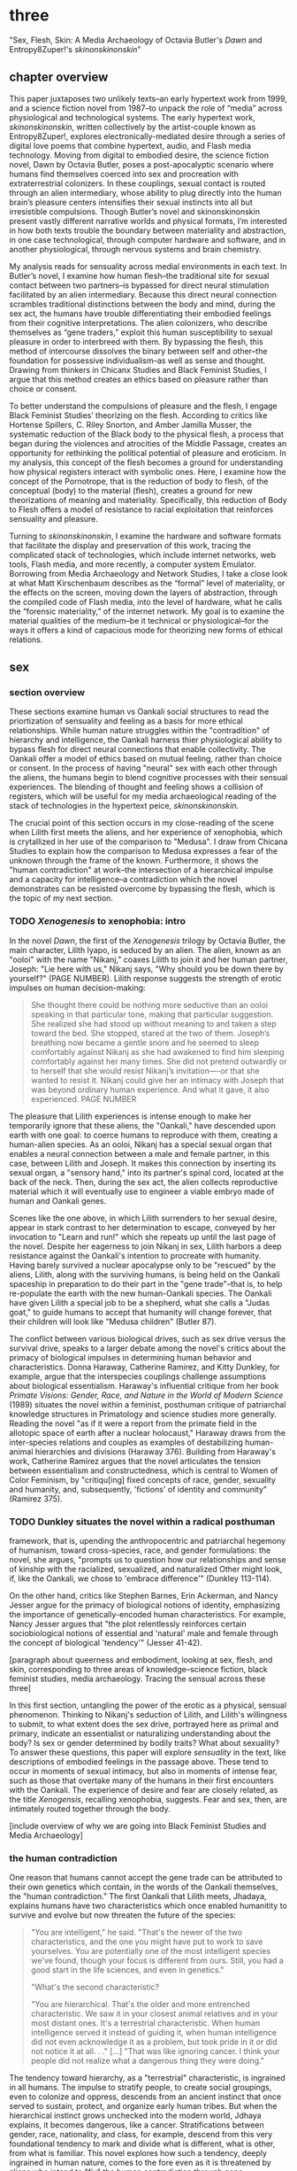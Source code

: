 * three

"Sex, Flesh, Skin: A Media Archaeology of Octavia Butler's /Dawn/ and
Entropy8Zuper!'s /skinonskinonskin/"

** chapter overview
This paper juxtaposes two unlikely texts--an early hypertext work from
1999, and a science fiction novel from 1987--to unpack the role of
“media” across physiological and technological systems. The early
hypertext work, /skinonskinonskin/, written collectively by the
artist-couple known as Entropy8Zuper!, explores
electronically-mediated desire through a series of digital love poems
that combine hypertext, audio, and Flash media technology. Moving from
digital to embodied desire, the science fiction novel, Dawn by Octavia
Butler, poses a post-apocalyptic scenario where humans find themselves
coerced into sex and procreation with extraterrestrial colonizers. In
these couplings, sexual contact is routed through an alien
intermediary, whose ability to plug directly into the human brain’s
pleasure centers intensifies their sexual instincts into all but
irresistible compulsions. Though Butler’s novel and skinonskinonskin
present vastly different narrative worlds and physical formats, I’m
interested in how both texts trouble the boundary between materiality
and abstraction, in one case technological, through computer hardware
and software, and in another physiological, through nervous systems
and brain chemistry.

My analysis reads for sensuality across medial environments in each
text. In Butler’s novel, I examine how human flesh--the traditional
site for sexual contact between two partners--is bypassed for direct
neural stimulation facilitated by an alien intermediary. Because this
direct neural connection scrambles traditional distinctions between
the body and mind, during the sex act, the humans have trouble
differentiating their embodied feelings from their cognitive
interpretations. The alien colonizers, who describe themselves as
“gene traders,” exploit this human susceptibility to sexual pleasure
in order to interbreed with them. By bypassing the flesh, this method
of intercourse dissolves the binary between self and other--the
foundation for possessive individualism--as well as sense and
thought. Drawing from thinkers in Chicanx Studies and Black Feminist
Studies, I argue that this method creates an ethics based on pleasure
rather than choice or consent.

To better understand the compulsions of pleasure and the flesh, I
engage Black Feminist Studies’ theorizing on the flesh. According to
critics like Hortense Spillers, C. Riley Snorton, and Amber Jamilla
Musser, the systematic reduction of the Black body to the physical
flesh, a process that began during the violences and atrocities of the
Middle Passage, creates an opportunity for rethinking the political
potential of pleasure and eroticism. In my analysis, this concept of
the flesh becomes a ground for understanding how physical registers
interact with symbolic ones. Here, I examine how the concept of the
Pornotrope, that is the reduction of body to flesh, of the conceptual
(body) to the material (flesh), creates a ground for new theorizations
of meaning and materiality. Specifically, this reduction of Body to
Flesh offers a model of resistance to racial exploitation that
reinforces sensuality and pleasure.

Turning to /skinonskinonskin/, I examine the hardware and software
formats that facilitate the display and preservation of this work,
tracing the complicated stack of technologies, which include internet
networks, web tools, Flash media, and more recently, a computer system
Emulator. Borrowing from Media Archaeology and Network Studies, I take
a close look at what Matt Kirschenbaum describes as the “formal” level
of materiality, or the effects on the screen, moving down the layers
of abstraction, through the compiled code of Flash media, into the
level of hardware, what he calls the “forensic materiality,” of the
internet network. My goal is to examine the material qualities of the
medium--be it technical or physiological--for the ways it offers a
kind of capacious mode for theorizing new forms of ethical relations.


** sex
*** section overview
These sections examine human vs Oankali social structures to read the
priortization of sensuality and feeling as a basis for more ethical
relationships. While human nature struggles within the "contradition"
of hierarchy and intelligence, the Oankali harness thier physiological
ability to bypass flesh for direct neural connections that enable
collectivity. The Oankali offer a model of ethics based on mutual
feeling, rather than choice or consent. In the process of having
"neural" sex with each other through the aliens, the humans begin to
blend cognitive processes with their sensual experiences. The blending
of thought and feeling shows a collision of registers, which will be
useful for my media archaeological reading of the stack of
technologies in the hypertext peice, /skinonskinonskin/.

The crucial point of this section occurs in my close-reading of the
scene when Lilith first meets the aliens, and her experience of
xenophobia, which is crytallized in her use of the comparison to
"Medusa". I draw from Chicana Studies to explain how the comparison to
Medusa expresses a fear of the unknown through the frame of the
known. Furthermore, it shows the "human contradiction" at work--the
intersection of a hierarchical impulse and a capacity for
intelligence--a contradiction which the novel demonstrates can be
resisted overcome by bypassing the flesh, which is the topic of my
next section.

*** TODO /Xenogenesis/ to xenophobia: intro
In the novel /Dawn/, the first of the /Xenogenesis/ trilogy by Octavia
Butler, the main character, Lilith Iyapo, is seduced by an alien. The
alien, known as an "ooloi" with the name "Nikanj," coaxes Lilith to
join it and her human partner, Joseph: "Lie here with us," Nikanj
says, "Why should you be down there by yourself?" (PAGE
NUMBER). Lilith response suggests the strength of erotic impulses on
human decision-making:
#+BEGIN_QUOTE
She thought there could be nothing more seductive than an ooloi
speaking in that particular tone, making that particular
suggestion. She realized she had stood up without meaning to and taken
a step toward the bed. She stopped, stared at the two of
them. Joseph’s breathing now became a gentle snore and he seemed to
sleep comfortably against Nikanj as she had awakened to find him
sleeping comfortably against her many times. She did not pretend
outwardly or to herself that she would resist Nikanj’s invitation—-or
that she wanted to resist it. Nikanj could give her an intimacy with
Joseph that was beyond ordinary human experience. And what it gave, it
also experienced. PAGE NUMBER
#+END_QUOTE
The pleasure that Lilith experiences is intense enough to make her
temporarily ignore that these aliens, the "Oankali," have descended
upon earth with one goal: to coerce humans to reproduce with them,
creating a human-alien species. As an ooloi, Nikanj has a special
sexual organ that enables a neural connection between a male and
female partner, in this case, between Lilith and Joseph. It makes this
connection by inserting its sexual organ, a "sensory hand," into its
partner's spinal cord, located at the back of the neck. Then, during
the sex act, the alien collects reproductive material which it will
eventually use to engineer a viable embryo made of human and Oankali
genes.

Scenes like the one above, in which Lilith surrenders to her sexual
desire, appear in stark contrast to her determination to escape,
conveyed by her invocation to "Learn and run!" which she repeats up
until the last page of the novel. Despite her eagerness to join Nikanj
in sex, Lilith harbors a deep resistance against the Oankali's
intention to procreate with humanity. Having barely survived a nuclear
apocalypse only to be "rescued" by the aliens, Lilith, along with the
surviving humans, is being held on the Oankali spaceship in
preparation to do their part in the "gene trade"--that is, to help
re-populate the earth with the new human-Oankali species. The Oankali
have given Lilith a special job to be a shepherd, what she calls a
"Judas goat," to guide humans to accept that humanity will change
forever, that their children will look like "Medusa children" (Butler
87).

The conflict between various biological drives, such as sex drive
versus the survival drive, speaks to a larger debate among the novel's
critics about the primacy of biological impulses in determining human
behavior and characteristics. Donna Haraway, Catherine Ramirez, and
Kitty Dunkley, for example, argue that the interspecies couplings
challenge assumptions about biological essentialism. Haraway's
influential critique from her book /Primate Visions: Gender, Race, and
Nature in the World of Modern Science/ (1989) situates the novel
within a feminist, posthuman critique of patriarchal knowledge
structures in Primatology and science studies more generally. Reading
the novel "as if it were a report from the primate field in the
allotopic space of earth after a nuclear holocaust," Haraway draws
from the inter-species relations and couples as examples of
destabilizing human-animal hierarchies and divisions (Haraway
376). Building from Haraway's work, Catherine Ramirez argues that the
novel articulates the tension between essentialism and
constructedness, which is central to Women of Color Feminism, by
"critiqu[ing] fixed concepts of race, gender, sexuality and humanity,
and, subsequently, 'fictions' of identity and community" (Ramirez
375).

*** TODO Dunkley situates the novel within a radical posthuman
framework, that is, upending the anthropocentric and patriarchal
hegemony of humanism, toward cross-species, race, and gender
formulations: the novel, she argues, "prompts us to question how our
relationships and sense of kinship with the racialized, sexualized,
and naturalized Other might look, if, like the Oankali, we chose to
'embrace difference'" (Dunkley 113-114). 

On the other hand, critics like Stephen Barnes, Erin Ackerman, and
Nancy Jesser argue for the primacy of biological notions of identity,
emphasizing the importance of genetically-encoded human
characteristics. For example, Nancy Jesser argues that "the plot
relentlessly reinforces certain sociobiological notions of essential
and 'natural' male and female through the concept of biological
'tendency'" (Jesser 41-42).

[paragraph about queerness and embodiment, looking at sex, flesh, and
skin, corresponding to three areas of knowledge--science fiction,
black feminist studies, media archaeology. Tracing the sensual across
these three]

In this first section, untangling the power of the erotic as a
physical, sensual phenomenon. Thinking to Nikanj's seduction of
Lilith, and Lilith's willingness to submit, to what extent does the
sex drive, portrayed here as primal and primary, indicate an
essentialist or naturalizing understanding about the body? Is sex or
gender determined by bodily traits? What about sexuality? To answer
these questions, this paper will explore /sensuality/ in the text,
like descriptions of embodied feelings in the passage above. These
tend to occur in moments of sexual intimacy, but also in moments of
intense fear, such as those that overtake many of the humans in their
first encounters with the Oankali. The experience of desire and fear
are closely related, as the title /Xenogensis/, recalling xenophobia,
suggests. Fear and sex, then, are intimately routed together through
the body.

[include overview of why we are going into Black Feminist Studies and
Media Archaeology]

*** the human contradiction
One reason that humans cannot accept the gene trade can be attributed
to their own genetics which contain, in the words of the Oankali
themselves, the "human contradiction." The first Oankali that Lilith
meets, Jhadaya, explains humans have two characteristics which once
enabled humanitity to survive and evolve but now threaten the future
of the species:
#+BEGIN_QUOTE
"You are intelligent," he said. "That's the newer of the two
characteristics, and the one you might have put to work to save
yourselves. You are potentially one of the most intelligent species
we've found, though your focus is different from ours. Still, you had
a good start in the life sciences, and even in genetics."

"What's the second characteristic?  

"You are hierarchical. That's the older and more entrenched
characteristic. We saw it in your closest animal relatives and in your
most distant ones. It's a terrestrial characteristic. When human
intelligence served it instead of guiding it, when human intelligence
did not even acknowledge it as a problem, but took pride in it or did
not notice it at all. . ." [...] "That was like ignoring cancer. I
think your people did not realize what a dangerous thing they were
doing."
#+END_QUOTE
The tendency toward hierarchy, as a "terrestrial" characteristic, is
ingrained in all humans. The impulse to stratify people, to create
social groupings, even to colonize and oppress, descends from an
ancient instinct that once served to sustain, protect, and organize
early human tribes. But when the hierarchical instinct grows unchecked
into the modern world, Jdhaya explains, it becomes dangerous, like a
cancer. Stratifications between gender, race, nationality, and class,
for example, descend from this very foundational tendency to mark and
divide what is different, what is other, from what is familiar. This
novel explores how such a tendency, deeply ingrained in human nature,
comes to the fore even as it is threatened by aliens who intend to
"fix" the human contradiction through gene manipulation in
interbreeding. The tendency to self-organize appears early on, when
the humans are being woken up from suspended animation in order to
prepare and train for survival. For example, the pressure to couple
brings a remnant of human society into the strange, alien spaceship
which offers some form of social stability for the survivors. When one
woman hesitates to choose a mate, another woman remonstrates: "What
the hell is she saving herself for?... It's her duty to get together
with someone. There aren't that many of us left" (335). Throughout the
novel, the social stratifications intensify as the humans become more
desperate in their resistance against the Oankali
colonization. Growing more and more agitated in their captivity,
certain men like Peter and Curt eventually attack Lilith and her
followers, who they regard as responsible, with deadly force.

*** fear of the unknown
One of the implications of the human contradiction is how the
hierarchical tendency works in tandem with the propensity for
intelligence to create a fear of the other. Early in the story, this
fear is established as a stubborn and innate human trait. When this
fear emergies in an acute form, for example in reaction to
encountering extraterrestrials, familiar categories and concepts will
be imposed onto the object of fear. This is why, when Lilith first
sees her captors, shes processes the alien body in human terms:
#+BEGIN_QUOTE
The lights brightened as she had supposed they would, and what had
seemed to be a tall, slender man was still humanoid, but it had no
nose--no bulge, no nostrils--just flat, gray skin. It was gray all
over--pale gray skin, darker gray hair on its head that grew down
around its eyes and ears and at its throat. There was so much hair
across the eyes that she wondered how the creature could see. The
long, profuse ear hair seemed to grow out of the ears as well as
around them. Above, it joined the eye hair, and below and behind, it
joined the head hair. The island of throat hair seemed to move
slightly, and it occurred to her that that might be where the creature
breathed--a kind of natural tracheostomy.

Lilith glanced at the humanoid body, wondering how humanlike it really
was. "I don't mean any offense," she said, "but are you male or
female?"

"It's wrong to assume that I must be a sex you're familiar with," it
said, "but as it happens, I'm male."

Good. It could become 'he' again. Less awkward. 29
#+END_QUOTE
Lilith initially describes the alien's features by cataloging a
"nose," "hair," "eyes," "ears," and "throat," though this being has no
such organs, and the first question she asks is to inquire its
sex. The narrative here demonstrates the strength of the instict to
interpret bodily appearances according to known anatomical
categories. Although Jdhaya points out Lilith's mistake about assuming
gender, she nonetheless takes some comfort from being able to call
Jdhaya a "he."

When, however, the strangeness of the alien's appearance exceeds the
terms available to her, Lilith's fear takes control:
#+BEGIN_QUOTE 
She did not want to be any closer to him. She had not known what held
her back before. Now she was certain it was his alienness, his
difference, his literal unearthliness. She found herself still unable
to take even one more step toward him.

"Oh god," she whispered. And the hair--the
whatever--it-was--moved. Some of it seemed to blow toward her as
though in a wind, though there was no stirring of air in the room.

She frowned, strained to see, to understand. Then, abruptly, she did
understand. She backed away, scrambled around the bed and to the far
wall. When she could go no farther, she stood against the wall,
staring at him.

Medusa. 30
#+END_QUOTE 
The narration lays out a complex physiological and cognitive process
as Lilith attempts to place the alien into familiar categories. First,
when the being's total alienness begins to register, Lilith
experiences it as a pre-linguistic, embodied phenomenon. This begins
with an intense aversion toward physical proximity--"She found herself
unable to take even one more step toward him" (29-30). Then, when
Lilith examines his face more closely, the interval in which she
struggles to visually comprehend his physical features ends abruptly
when she "understands," and her impulse is to move away. The narration
moves from depicting her aversion in terms of body language to
descriptive figuration, an evocation of the mythical figure "Medusa."
Here, Lilith's subscribes the unknown in terms of something that is
familiar to the human imaginary, ableit in the context of myth and
fantasy. The physio-cognitive progression from instinctual body
movement to imagination reinforces the processes that humans undergo
when encountering the unknown. The tendency toward hierarchy first
demands that she place this being on a scale of familiarity, comparing
him to what she already knows about other living beings, for example,
that Jhadaya is male. However, when the hierarchy fails to subsume his
other qualities, the sensory organs, intelligence steps in to create
an analogy. Here, her mind makes the leap between what she sees and
what she can imagine.

*** Oankali social collectivism
Like the humans, the Oankali also have their own biological
imperatives. They are obsessed with seeking out incorporating new
species for their "gene trade," as Jhadaya explains to Lilith: "We
acquire new life, seek it, investigate it, manipulate it, sort it, use
it. We carry the drive to do this in a minuscule cell within a cell, a
tiny organelle within every cell of our bodies" (84). The Oankali
compulsion to acquire may seem to have some similarities with the
human drive for hierarchy, in particular, that it requires taking in
and incorporating new beings into an existing structure. But it
crucially differs within the context of an alternative, even
antithetical social collectivism. As one of the Oankali children,
Nikanj, explains to Lilith, they evolved from a collective life form:
"'Six divisions ago, on a white-sun water world, we lived in great
shallow oceans,' it said. 'We were many-bodied and spoke with body
lights and color patterns among ourself and among ourselves'"
(123). From these numerous interconnected beings, the current Oankali
inheirited a constitution of collective, rather than individual,
consciousness, which affects the way they communicate and the way they
make decisions. Agency is distributed among the beings, who are
singular and plural at once, "ourself and ourselves," and everything
is decided by unanimous agreement.

This social paradigm is made possible by what which the humans find
most disturbing about their captors--the Oankali sense organs that
grow like tentacles from their skin. These sense organs transmit all
external sensory information such as sight, hearing, touch, smell, and
taste, as well as provide new sensory capacities in intra-Oankali
communication: they enable direct neural connections based the
immediate sharing of thoughts and feelings. Moreover, the neural
linkages enabled by their prime sensory organ, their "sensory hand,"
facilitates gene manipulation and sexual experiences. This sensory
hand, which connects to the spinal nerve at the base of the brain,
creates a direct connection between bodies and minds, a sharing of
experiences that is so total and unreserved that it does away with
concepts like deception and lies. This form of connection enables the
novel to explore new alternatives for collectivism based on mutual
sensation, and specifically, through life/pleasure.

*** life overrides choice - pregnancy
Their method of acquisition, though arguably similar to human acts of
colonization in the way they expand through incorporation, presents
different priorities when it comes to ethical relations. Because
health and vitality are necessary in order to trade genes, the Oankali
do not admit any form of harm or destruction to life. At several
points in the book, this attachment to life comes into tension with
human tendencies for violence. Because of their regard for life, the
Oankali struggle to anticipate acts of violence when they do occur,
even those that lead to death. One episode toward the end of the novel
demonstrates the significance of this point. Here, Lilith's partner,
Joseph, is killed by a group of humans who the Oankali have let
escape. The Oankali did not attempt to interfere in the humans'
rebellion and the resulting in-fighting among the humans. As a result,
Joseph is murdered before they act. Soon after his murder, Nikanj then
uses Joseph's genetic material to impregnate Lilith without her
knowledge. It explains to Lilith that it only gives her what she truly
wants, which is a child:
#+BEGIN_QUOTE
"You'll have a daughter," it said. "And you are ready to be her
mother. You could never have said so. Just as Joseph could never have
invited me into his bed--no matter how much he wanted me
there. Nothing about you but your words reject this child." 468-9.
#+END_QUOTE
Nikanj's reasoning is simple: it knows Lilith will love and accept the
child. For the Oankali, sustaining and cultivating life is the
principal factor for decision-making. When Lilith protests that "It
won't be human," Nikanj warns that "You shouldn't begin to lie to
yourself. It's a deadly habit. The child will be yours and Joseph's"
(469). Unlike humans, Oankali lack the capacity to delude
themselves. That life is prioritized over individual choice has
significant implications for their ethics, particularly for what
counts as coercion and manipulation.

*** scrambling sense and thought
One of the consequnces of the Oankali focus on pleasure as a
foundation for ethics may seem perhaps paradoxical from a human
perspective. The method that Oankali have sex dispenses with what is
for humans a main source of sexual pleasure--the flesh. Flesh, which
is essential for human sexual contact, is an obstacle for Oankali. In
the Oankali sexual union, the male and female do not touch, but are
rather routed through the ooloi, an intermediary, nonbinary being
whose "sensory arms" plug directly into into the brain. This
intermediary dispenses not only with the flesh, but also with human
modes of communication and intimacy, to achieve direct stimulation of
the brain's pleasure centers. Once Lilith has "plugged in," she
#+BEGIN_QUOTE 
immediately recieved Joseph as a blanket of warmth and security, a
compelling, steadying presence. 

She never knew whether she was receiving Nikanj's approximation of
Joseph, a true transmission of what Joseph was feeling, some
combination of truth and approximation, or just a pleasant fiction. 

What was Joseph feeling from her?

It seemed to her that she had always been with him. She had no
sensation of shifting gears, no "time alone" to contrast with the
present "time together." He had always been there, part of her,
essential. 

Nikanj focused on the intensity of their attraction, their union. It
left Lilith no other sensation. It seemed, itself, to vanish. She
sensed only Joseph, felt that he was aware only of her. 

Now their delight in one another ignited and burned. They moved
together, sustaining an impossible intensity, both of them tireless,
perfectly matched, ablaze in sensation, lost in one another. 308-309
#+END_QUOTE
The terms that Lilith uses to describe their sexual union appear to
blend sensation and thought. She receives Joseph as a "blanket of
warmth" and a "steadying presence," physical sensations that she
augments with mental interpretations of "security" and "compelling."
Then, she begins to question the objective reality of her experience,
wondering whether Joseph also shares in the same sensations. However,
this doubt soon fades to certainty and reassurance, as she senses "He
had always been there, part of her, essential." From physical
pleasure, the mind builds mental interpretations that seem to be
inextricable from physical sensation with Nikanj, who is mediating the
experience, imperceptible to the two of them. The intensity of their
connection dissolves not only Lilith's doubt, but also her sense of
time and the space between her and Joseph, who she felt "was aware
only of her" (308). The lovemaking between the two of them appears to
fuse physical and mental experience, with them "sustaining an
impossible intensity... ablaze in sensation, lost in one other."
Afterward, when Lilith asks if the sex is simulated, Nikanj explains
that although sensory experience is shared between partners,
"Intellectually, [Joseph] made his interpretations and you made
yours." To this, Lilith remarks that she "wouldn't call them
intellectual" (310-311). 

That Lilith questions whether her mental experiences are true or not,
that she doubts her experience on the level of objective reality,
points to a serious problem for humans. This problem, evidenced by the
clumsiness and frustration that plagues sexual intimacy, is a gap that
exists between human bodies which creates the potential for
miscommunication and misunderstanding. While humans must navigate this
gap to attain unity, the Oankali, by contrast, bypass it entirely,
plugging directly into the brain's pleasure centers. This immediate
connection facilitated by the ooloi offers a sensual and cognitive
experience which cannot be paralleled by traditional intercourse. As
Nikanj explains, it "offer[s] a oneness that your people strive for,
dream of, but can't truly attain alone" (359). By routing sensual
connection to the brain, they eliminate the space for discomfort and
even repulsion which can occur when in flesh-to-flesh contact.
 TODO 
Bypassing the flesh creates a direct neural connection where the
distinction between mind and body, self and other, become
blurred. This connection is what enables the Oankali to crave instead
of fear difference, as they can attain immediate fusion with toh
*** TODO fear of the known
Bypassing the flesh creates a direct neural connection where the
distinction between mind and body, self and other become blurred.  In
the moment of immediate fusion, there is no separation between us and
them. This is what enables the Oankali to crave rather than fear
difference. Humans, by contrast, are bound by different biological
imperatives. As evidenced by the example of "Medusa," the two sides of
the human contradiction, hierarchy and intelligence, work together to
engender a sense of all-consuming fear of the other.

Interestingly, however, the fear of the other is rooted in fear of not
difference, but similarity. Chicana feminist and writer Cherrie Moraga
explains that similarity is more threatening when it emerges across
difference. Those in dominant social positions, she explains, tend to
fear those in inferior ones, not because they are lesser in status or
privileges, but because they perceive similarity across the
differences between them:
#+BEGIN_QUOTE
it is not really difference the oppressor fears so much as
similarity. He fears he will discover in himself the same aches, the
same longings as those of the people he has shitted on. He fears the
immobilization threatened by his own incipient guilt. He fears he will
have to change his life once he has seen himself in the bodies of the
people he has called different. 32
#+END_QUOTE
The fear of similarity across difference explains Lilith's use of the
"Medusa" comparison as marking the moment when the subject, who until
then has been struggling to place a strange being within known
phenomena, finally settles onto a familiar designation. Despite his
alienness, at that point, Jhadaya becomes incorporated into an
anthropocentric worldview--specifically, into a fearsome figure that
represents monstrous and deadly femininity.

As a mode of relation, similarity across difference as been well
theorized by "Women of Color Feminism," which was a spread across
diverse social movements contemporary to the composition of Butler's
novel. Black and Latinx writers in this movement like bell hooks,
Norma Alarcon, Chela Sandoval, and Gloria Anzaldua, have each
theorized versions of what is perhaps most famously described by
Sandoval as "differential consciousness." This consciousness consists
of a new kind of subjectivity, a "tacitcal subjectity," that directly
opposes second-wave feminism's emphasis on identity politics (Sandoval
1991, 14). In their critique, Women of Color Feminists emphasized that
universalizing identities, such as "woman," have the effect of
ignoring differences contained within groups, and significantly, in
the ways that group identites intersect across race, gender, class,
ability, and so on. These writers argue that social change requires
more than representation, it requires a new mode of relation. bell
hooks explains in her book, /Feminist Theory: From Margin to Center/,
the task is to define terms with specificity so that differing lived
experiences can be legible across social groups. She begins with the
word "oppression":
#+BEGIN_QUOTE
Being oppressed means the absence if choices. It is the primary point
of contact between the oppressed and the oppressor. Many women in this
society do have choices (as inadequate as they are); therefore
exploitation arid discrimination are words that more accurately
describe the lot of women collectively in the United States....The
absence of extreme restrictions leads many women to ignore the areas
in which they are exploited or discriminated against; it may even lead
them to imagine that no women are oppressed.
#+END_QUOTE
A differential consciousness locates similarity across difference
without negating the ways that difference inflects lived
experience. It is a strategic mode of relation, a way of opening up
the possibility of relation to those who seem perhaps unrelatable. For
some, the process is a difficult one, a fearsome one, because it
requires confronting daily injusticies and inequalities. Moraga
explains that her differences in sexuality is what enabled her to make
connections across social identities: "my lesbianism is the avenue
through which I have learned the most about silence and oppression,
and it continues to be the most tactile reminder to me that we are not
free human beings" (Moraga 28-29). The intersectional response to the
identity politics of second-wave feminism offers a model for
interpersonal understanding while keeping the specificity of
oppression local and situated, which is to say in some way unknowable
or un-essentializable. The power of this kind of connection comes from
its incompletion, its partiality, its lack of fulfillment.

Some of the more prominent criticism of the novel aligns its approach
toward difference with Women of Color feminist theorizing. For
example, in an early and influential commentary, Donna Haraway
situates /Dawn/ within her primatology research, as an example of the
"techno-bio-politics of difference" (Haraway, /Primate Visions/
376). She describes Butler's fiction, and this text in particular, as
being "about the monstrous fear and hope that the child will not,
after all, be like the parent" (Haraway /Primate Visions/ 387). Using
terms that echo and develop in her famous followup work, "The Cyborg
Manifesto," Haraway explains that "Monsters share more than the word's
root with the verb 'to demonstrate'; monsters signify" (/Primate
Visions/ 378). In "Cyborg Manifesto," Haraway explicitly builds from
Chela Sandoval's concept of differential consciousness, to "constructs
a kind of postmodern identity out of otherness, difference,
specificity" (/Simians/ 155). A few years later, Catherine S. Ramirez
offers up /Dawn/ as an example of "cyborg feminism"--a feminism that
explores a strategic tension between essentialized and constructed
understandings of identity. For Ramirez, cyborg identity reveals the
contradiction between "affinity and essence, and between plurality and
specificity" (Ramirez 395). She explains, 
#+BEGIN_QUOTE
The histories of racism, imperialism, patriarchy, and homophobia have
rendered women of color abject, yet, via history, women of color must
claim some sort of position in order transform themselves into
(speaking) subjects (without replicat ing the regime[s] that silenced
them). Ramirez 395-396
#+END_QUOTE
Ramirez here explains the difficulty in marshalling essence within a
feminist project. On the one hand, essential understandings of
identity have been used to reduce, denigrate, and oppress identity
groups. On the other hand, some kind of positionality with regard to
identity is necessary in order to "forg[e] links between women from
distant and disparate locations" (Ramirez 384). It is a quality that
enables connection and recognition across differences. 

*** TODO SMOOTH sensuality in communication
Accoring to this view, overcoming the fear of the other necessitates
coming to terms with similarity in the body that is coded
different--by race, gender, class, disability, for example. According
to Latin American philospher Ofelia Schutte, this occurs in a process
by which one opens oneself to the strangeness of the other, what she
calls an "incommensurability." Writing on the problem of
"cross-cultural communication," or "how to speak to the 'other' who is
different from oneself," Schutte proposes that one attend to the
"residue of meaning that will not be reached in cross cultural
endeavors" (Schutte 53, 56). This residue refers an incommensurable
quality that is lost in communication between two members of different
cultures. To tap into this incommensurability, Schutte explains,
interlocutors observe moments when the other's speech "resonates in
[one] as a kind of strangeness, a kind of displacement of the usual
expectation" (Schutte 56). 

Gloria Anzaldua, a Chicana like Moraga, puts this theory into practice
in her own writing, which explores methods of rousing her indigenous
roots and incorporating them into her modern Chicana
identity. Anzaldua, who grew up in the arid, remote "el Valle" region
on the Texas-Mexico border, draws from the "choque" of cultural
collisions, "a struggle of borders," to "develop[e] a tolerance for
contradictions, a tolerance for ambiguity... learn[ing] to be an
Indian in Mexican culture, to be a Mexican from an Anglo point of
view" (Anzaldua 78-79). For Anzaldua, this work involves resurrecting
latent and fearful aspects of the cultural psyche, particularly the
supernatural. Anzaldua here introduces the ancient Aztec goddess,
Coatlicue, who originally represents the dual forces of life and
death, fertility and destruction. Though Coatlicue is a formidable
figure, often depicted with a skirt of serpents and a necklace of
human hearts, she is also the "Earth Mother who conceives all
celestial beings out of her cavernous womb" (Anzaldua 46). However,
her figure is severed over time into aspects that divide the pure from
the impure, the chaste from the "puta." Eventually, Coatlicue emerges
as the purest figure of Catholic culture--our Lady of Guadalupe, the
Virgin. Anzaldua explains her transmutation:
#+BEGIN_QUOTE
After the Conquest, the Spaniards and their Church continued to split
Tonantsi/Guadalupe. They desexed Guadalupe, taking Coatlalopeuh, the
serpent/sexuality, out of her. They completed the split begun by the
Nahuas by making la Virgen de Guadalupe/Virgen Maria into chaste
virgins and Tlazolteotl/Coatlicue/la Chingada into putas; into the
Beauties and the Beasts.
#+END_QUOTE
The Aztec culture, influenced by a growing patriarchy, split Coatlicue
into the fertility earth goddess, "Tonantsi" and into "Coatlalopeuh",
which Anzaldua translates to "She Who Has Dominion over Serpents"
(27). Then, with the arrival of the Spaniards, the figures were split
again, this time into the Virgin of Guadalupe, arguably the most
revered figure of Mexican Cathololicism. Anzaldua's goal is to bring
back the originary Coatlicue into a modern imaginary. She explains
that, "the entity that is the total of all my reincarnations, the
godwoman in me I call Antigua, Diosa, the divine within,
Coatlieue-Cihuacoatl-
Tlazolteotl-Tonantzin-Coatlalopeuh-Guadalupe-they are one" (50). The
process by which Anzaldua accesses and integrates the scattered
aspects of Coatlicue is not an easy one; it involves coming to terms
with the pain, shame, and lonelienss of an identity fractured by the
borderlands. In Moraga's words, these are the "aches," "longings," and
"immobilization" which result from confronting sameness in the other.

But it is a necessary process for healing. "Let the wound caused by
the serpent be cured by the serpent," Anzaldua explains (50).

*** debate on biological determinism

Crucially, the novel refrains from offering an easy solution to the
problem of influence of biology on behavior.

Stephen Barnes, who knew Butler professionally during her life and
often spoke with her researches in biology, maintains that these
influenced her beliefs about human nature, particularly as the
development of hierarchical tendencies into tribalism. According to
Barnes, Butler was fascinated by what she called "emergent
properties," like the tendency to look at something as either similar
or different, as the beginnings of complex social behaviors and
structures. According to this view, "Tiny individual tendencies
multiplied across thousands or millions of interactions over lifetimes
create the kind of dangerous, intractable sexism and racism that
Octavia saw as the building blocks of Armageddon" (Barnes 12).

Nancy Jesser asserts that "Genetics is the science of Butler's
fiction. The translation of genotype to phenotype is the plot"
(52). Erin Ackerman agrees, explaining that "Butler does present the
possibility for that nature to change and shift away from hierarchical
thinking" (Ackerman 33). For some critics, this biological determinism
is central to Butler's feminist project. According to Jesser, Butler
deploys feminine traits, like maternal self-sacrifice, nurture, and
relationality, to correct tendencies of dominance, possessiveness, and
aggression typically displayed by the males: "the plot relentlessly
reinforces certain sociobiological notions of essential and 'natural'
male and female through the concept of biological 'tendency'," for
example, in moments of violence and attempted rape in the story
(Jesser 41-42). Jesser explains that such moments of male aggression
is "both natural and avoidable," thanks to the intervention of
feminine traits of relationality, cooperation, and flexibility (Jesser
43). Such feminine capacities are what will enable humanity to expand
beyond its destructive tendencies.

Most of the novel's criticism, however, emphasizes the deconstruction
of identity markers and categories, particularly of gender and
race. Haraway, for example, even within her scientific frame as a
biologist, maintains that "gender is not the transubstantiation of
biological sexual difference," rather, it is "kind, syntax, relation,
genre" (/Primate Visions/ 377). Ramirez explains that Butler
strategically deploys essentialist identity categories, that "potent
myth," in Haraway's words, with the purpose of destabilizing those
categories.

 In the same vein, Kitty Dunkley frames her reading of Butler as a
revision the anthropocentric and patriarchial structures--which
necessitates essential notions of gender--in traditional humanism. The
men's fear of the sexual seduction and penetration by the ooloi, for
example, displays in practice the principles of humanism, "the
apotheosis of the anthropos" (Dunkley 97), that are in danger, by
"threaten[ing] to usurp the men’s position at the pinnacle of a
gendered hierarchy" (100). According to Dunkley, the Oankali "are
ostensibly constructed invert our Humanistic egocentrism" (96).

*** TODO the body matters
Critics generally say that sexuality is hetero BUT this becomes
complicated with the issue of consent. 

Haraway's early critique of the story affirms that "Heterosexuality
remains unquestioned, if more complexly mediated. The different social
subjects, the different genders that could emerge from another
embodiment of resistance to compulsory heterosexual reproductive
politics, do not inhabit this /Dawn/" (Haraway 380). Similarly,
according to Ackerman, "heterosexuality does read as the standard, or
even, only erotic option available" (Ackerman 40).

Bodies as material entities, importance of sensuality. 
 "a vision of bodies that are often bad for us. At least as far as
  sex and sexuality go. Butler's bodies have a will of their own, and
  it is to be found most often lodged in genetic "tendencies" if not
  fixities" (Jesser 45). 

Women's "connections to their bodies are more than a form of
  bondage... In place of the enslaved female body, Butler imagines a
  powerful, emancipating intersubjective body in which the social
  bosom and the maternal bosom are newly coherent" (Jesser 56). 

*** TODO the body's drives eviscerate choice

add black studies, burnett, man in consent

For, even when this sex act appears contained to the mind, it is
always portrayed as something that relies on and is guided by the
material exegencies of the body. When being seduced by the ooloi, the
humans' sex drive is so strong that it overrides the question of
consent. Jayna Brown points out that "the pleasurable experience of
sex with the Ooloi is so highly compelling it is sometimes likened to
rape in the text" (105). Lilith, however, apepars to willingingly
surrender to the Oankali when it comes to sex, even when she resists
their control at all other points of the novel. This tension emerges
when Nikanj invites Lilith to join it and Joseph in bed:
#+BEGIN_QUOTE
“Lie here with us,” it said, speaking alone. “Why should you be down
there by yourself?”

She thought there could be nothing more seductive than an ooloi
speaking in that particular tone, making that particular
suggestion. She realized she had stood up without meaning to and taken
a step toward the bed. She stopped, stared at the two of
them. Joseph’s breathing now became a gentle snore and he seemed to
sleep comfortably against Nikanj as she had awakened to find him
sleeping comfortably against her many times. She did not pretend
outwardly or to herself that she would resist Nikanj’s invitation—-or
that she wanted to resist it. Nikanj could give her an intimacy with
Joseph that was beyond ordinary human experience. And what it gave, it
also experienced. 306
#+END_QUOTE
Lilith welcomes her body's immediate, unconscious response to Nikanj's
invitation, and doesn't attempt to hide or resist this response. Where
one might expect a split between embodied instinct and free will, or
drive and determinacy, one instead encounters their collapse or
conflation. 

*** -> ethics: the individual/agency dissolves
The novel uses sexual pleasure in the flesh to destabilize the
assumptions underpinning free will, which has the effect of
challenging the boundaries of what is traditionally considered the
individual. Brown argues that feeling, the receptivity to feeling, can
be a basis for a kind of subjectivity that moves beyond the individual
subject: "to surrender to touch, to our sensations, is to loosen the
bounds of individualism, to mingle with other flesh and with the
elements" (11). Her concept of the flesh mends Spillers's earlier
differentiation between flesh, or "captive body," from "motive will,"
to offer a model of collective subjectivity enabled by feeling. While
the senses "individuate us, demarcate our boundaries," they also "mark
the ways our bodies are open. The body, the self, is porous,
receptive, impressionable" (Brown 14). This openness recalls the
immersion between Lilith and Joseph during sex: "Now their delight in
one another ignited and burned. They moved together, sustaining an
impossible intensity, both of them tireless, perfectly matched, ablaze
in sensation, lost in one another" (309). The pleasure in the flesh
appears to momentarily dissolve the boundaries of the
individual. Basing subjectivity in the volition of the flesh
dismantles one of the core tenets of liberal subjectivity, that of
agency. The notion of choice becomes re-formulated to the sharing
mutual feeling, of feeling in the flesh. This proposes a model of
ethics based on receptivity and vulnerability, rather than
agency. 

Crucially, however, this model of ethics does not resolve inequalities
that stem from hierarchy or subject/object formations. Although
relationships based on pleasure admit less opportunity for
exploitation, there are still hierarchical systems without the Oankali
society. While the Oankali's repeated failure to anticipate human acts
of violence reinforces the blindspots imposed by a social structure
that cannot account for the destruction of life, they still exhibit
hierarchical tendencies. For example, the ooloi, the third-gender
beings who have sensory arms that can manipulate genes, are in charge
of the gene trade and act as a matchmakers among the males and
females. They demonstrate that individuals within collective
structures require some level of separateness and delegation in order
to work cooperatively. Brown emphasizes this point when she
distinguishes her interest in "feeling" from "sentimentality":
#+BEGIN_QUOTE
"Feeling togeher does not secure a place free of hierarchical
relationships nor affirm a universalism based on the notion of oceanic
unification. I am not invested in conciliatory politics, in some
notion of symmetrical receprocity. Rather, I want to get at something
that sentimentality attempts to but can never fully harness, for
feeling, as we explore it here, is anarchistic, a modality that cannot
be controlled or always directed" (Brown 28)
#+END_QUOTE
Some form of hierarchy and individuality are crucial components for
maintaining an environment that enables desire. Ironically, this
separateness is reinforced in the moment of seamless connection. For
example, when Lilith asks Nikanj to share its feelings of grief after
Joseph's untimely death, its response suggests that some feelings
cannot be entirely expressed: "It gave her... a new color. A totally
alien, unique, nameless thing, half seen, half felt or... tasted. A
blaze of something frightening, yet overwhelmingly, compelling"
(Butler 429). Despite their direct neural connection, the description
here derives its expressive power on the quality of unknowability,
using formations of strangeness or liminality, ("half seen, half
felt," "alien," "a new color") for its poignancy. It also puts into
relief the contrast between human and Oankali approach toward
difference: for the Oankali, who are enticed by difference, the other
is "something frightening, yet overwhelmingly, compelling." For humans
and Oankali, individuality, and the inexhastability of individual
specificity, is what drives the desire for connection. As Audre Lorde
affirms, "The erotic is a measure between the beginnings of our sense
of self and the chaos of our strongest feelings," then individuality
is central for the experience of its own dissolution (54).

- This ethics based on feeling revises traditional humanist and
  poshumanist elisions of the body. As N. Katherine Hayles's work
  demonstrates, such elisions emerge from early conceptualizing of the
  *liberal humanist subject*, in which the rational mind /possesses/ a
  body, into the posthuman, where cognition and feeling are
  /collapsed/ into informational patterns. Hayles explains that the
  dualism of mind/body and the attendent erasure of the body from
  cognitive processes enables further suppressions: "Only because the
  body is not identified with the self is it possible to claim for the
  liberal subject its notorious universality, a claim that depends on
  erasing markers of bodily difference, including sex, race, and
  ethnicity" (4-5). The model of sex in Butler's novel revises this
  esssential fiction spun in over the history of cybernetic
  development, mending the rift between body and mind.
*** -> the posthuman theorizes the mind as superior to the body
The elimination of flesh in sex reveals a complex imbrication between
physical sensation and mental experience, which pushes against a
tendency in narratives that feature the "posthuman," that is, figures
who extend the bounds of the traditional human subject by
technological, biological, or spiritual modification. Because the
sexual experience occurs entirely in the brain, it is easy to assume,
as the humans in the novel do, that the experience is entirely a
simulation. This assumption perpetuates one crucial tenet of liberal
human subjectivity: that the rational mind /possess/ a fleshy body
which functions as an extension to the mind. N. Katherine Hayles
explains that the posthuman imaginary preserves liberal humanist
ideology by prioritizing intelligence, which it conceives as
informational patterns, as superior to and controlling a body, which
becomes a prosthesis that can be substituted, updated, or even removed
from the intelligent component. A classic example of the posthuman
imaginary appears William Gibson's /Neuromancer/ novel, which poses a
a virtual "dataspace," known as a "matrix," where users can move and
interact without the need of a physical body. According to Hayles,
"abstract pattern can never fully capture the embodied actuality"
(22). An "erasure of embodiment" assumes feelings and sensations that
occur in the body can be experienced in a flesh-less environment
(Hayles 4-5).




**** Dawn Quotes

***** Colonialist intentions, Crossbreeding vs Trade:
"'It is crossbreeding, then, no matter what you call it.' 'It's what I
said it was. A trade. The ooloi will make changes in your reproductive
cells before conception and they’ll control conception.'" (Butler
87). 

***** Irresitable sex drive
#+BEGIN_QUOTE
“Lie here with us,” it said, speaking alone. “Why should you be down
there by yourself?”

She thought there could be nothing more seductive than an ooloi
speaking in that particular tone, making that particular
suggestion. She realized she had stood up without meaning to and taken
a step toward the bed. She stopped, stared at the two of
them. Joseph’s breathing now became a gentle snore and he seemed to
sleep comfortably against Nikanj as she had awakened to find him
sleeping comfortably against her many times. She did not pretend
outwardly or to herself that she would resist Nikanj’s invitation—or
that she wanted to resist it.  Nikanj could give her an intimacy with
Joseph that was beyond ordinary human experience. And what it gave, it
also experienced. This was what had captured Paul Titus, she
thought. This, not sorrow over his losses or fear of a primitive
Earth.
#+END_QUOTE

*** -> alarcon: sustain strangeness rather than incorporating it
Alarcon Alarcon makes a similar point in her argument about the
dangers of "ontologiz[ing] difference," that is, of subsuming specific
difference into a universal identity politics. She explains that,
  #+BEGIN_QUOTE
  The desire to translate as totalizing metphorical substitution without
  acknowledging the "identity-in-difference," so that one's own system
  of signification is not disrupted through a historical concept whose
  site of emergence is implicated in our own history, may be viewed as
  a desire to dominate, constrain, and contain. 133 
  #+END_QUOTE
  The challenge is to achieve connection without totally subsuming the
  other into totalizing and therefore oppressive paradigms of
  subjectivity 

The point here is to not subsume that quality of strangeness in the
  other into familiar structures of knowledge, like the way that
  Lilith subsumes Jhadaya's strangeness into the similitude of the
  terrifying Medusa. Rather, the point is to sustain the strangeness
  without attempting to block it out.

*** -> Jayna Brown
Jayna Brown puts it, "changing and prevailing cannot coexist"
(94). Brown explains that although humans "must adapt to survive [...]
species are never stable over time if they successfully adapt" (Brown
94).


** flesh
*** section overview
Bound by the impulses of the "human contradiction," the flesh poses a
problem for interpersonal relationships. It functions as a barrier to
more pleasurable forms of social organization. Black Feminist studies
help us to see how the Flesh can be redeployed, through their
examination of flesh as surface. Their emphasis on the surface finds
fugitivity and foreclosure as possible modes of resistance.

*** 1. the reduction of flesh
The process of racialization, which builds from the flesh not only
helps us to understand the inextricability of the material from the
mental, but also offers a possibility for developing social relations
into toward more ethically equitable forms. To help unpack this
inexctricability between registers, I turn to thinkers in Black
Feminist Studies whose theorizations of the flesh enables them to
parse various racial and gendered processes, the "symbolic order" or
"American grammar," in Hortense Spillers words, ascribed to Black
bodies over time (68). These theorizations of the flesh, which index a
liminal space where meaning is simultaneously ascribed and obscured,
will become the ground for my working through the intersections of
physical materiality and symbolic meaning in my next section,
/skin/. They will allow me to trace in more detail how the process of
reduction to flesh simultaneously creates an opportunity for resisting
certain kinds of reading(s) [definitely rephrase].

In the nearly impossible task of the history of transatlantic slavery,
thinkers in Black Feminist Studies have redeployed the systematic
reduction of the body to flesh into a tool of resistence. The idea of
black flesh as a reduction of the black body is first theorized by
Hortense Spillers in her influential essay, "Mama's Baby, Papa's
Maybe: An American Grammar Book." Here Spillers puts forth the
conception of the black body as a stack of "attentuated meanings, made
in excess over time, assigned by a particular historical order"
(65). These meanings developed from the Black body that had been
reduced to flesh, "severing of the captive body from its motive will,"
that Spillers traces to the middle passage. Spillers enumerates four
effects of this violent process (67):
#+BEGIN_QUOTE
1) the captive body becomes the source of an irresistible, destructive
   sensuality;
2) at the same time--in stunning contradiction--the captive body
   reduces to a thing, becoming being for the captor;
3) in this absence from a subject position, the captured sexualities
   provide a physical and biological expression of "otherness";
4) as a category of "otherness," the captive body translates into a
   potential for pornotroping and embodies sheer physical
   powerlessness that slides into a more general "powerlessness,"
   resonating through various centers of human and social meaning. 67
#+END_QUOTE
Imposed by the reduction of Black bodies to bare physicality, to a
material substance for labor and exchange, there is, in "stunning
contradiction," some form of meaning which aheres to the flesh. This
process of the reduction to flesh, which Spillers calls
"pornotroping," opens a space for the layering of sensuality,
objectificaiton, otherness, and powerlessness (Spillers 67).

*** 2. fungibility -> fugitivity
Following Spillers, who poses flesh as the "zero degree of social
conceptualization", thinkers in Black Feminist Studies have drawn from
the flesh as a ground for theorizing the intersection of materiality
and meaning (Spillers 67). For example, C. Riley Snorton attends to
flesh as a site of resistance against the imposition of racial
signification. Snorton explains that that the whittling down of black
subjectivity, which enabled chattel slavery, imposes a state of
interchangeability, what he calls the "fungible." This fungibility in
Black flesh creates a possibility for for "fugitivity," or escape,
from the trappings of sex and gender: "Captive and divided flesh
functions as malleable matter for mediating and remaking sex and
gender as matters of human categorization and personal definition"
(20). Snorton describes how the reduction of black female bodies to
flesh for experimental purposes enabled the emergence of field of
gynecology as a white women's science. While white femininity prevents
the inspection of white female genitalia, it is constructed out of the
"scopic availability" of black flesh (Snorton 33). Beyond facilitating
the study of white bodies, however, Black flesh also creates a
"capacitating structure" that enables "fungibility for fugitive
movement" (Snorton 53). Here, Snorton interweaves various narratives
of fugitivity, such as that of Harriet Jacobs, whose story of escape
in 1842 is documented in /Incidents in the Life of a Slave Girl/
(1861). While traditional racial "passing" assumes an ambiguity that
enables one to pass for white, the reduction to Black flesh, by
contrast, endows a "gender indefiniteness" for "cross-gendered modes
of escape" (56). In other words, it is the "blackening" of Jacobs that
allows her to obtain a level of "fungibility, thingness" that
precludes her recognition (Snorton 71). Being suceptible to multiple
mappings of meaning here, the Black flesh therefore opens a site for
potentiality that paradoxically facilitates escape from
signification. The reduction to flesh creates an almost chaotic state
where the body can slip in and out of signification.

*** 3. opacity -> foreclosure
Like Snorton, Musser builds off Spillers' theorization of the Black
flesh as a reduced state. For Musser, this means thinking alongside
the inherent violence that adheres in the concept of the pornotrope:
""to think with the flesh and to inhabit the pornotrope is to hold
violence and possibility in the same frame" (12). Drawing from
Alexander G. Weheliye's point that sexual desire cannot be severed
from domination, Musser's emphasis on fleshiness brings to the surface
other modes of relationality that exist alongside and are in tension
with the desire to dominate. One of these modes is hunger, which she
reads through a photograph of the artist Lyle Ashton Harris's
impersonation of Billie Holiday. Musser's reading of its surface
emphasizes a self that is excessive yet inaccessible. Musser notes the
details of the Harris's dress, such as the "pearls, eye shadow and
lipstick" that capture the light of the image, as the "Shine [which]
plays joyfully with the idea of the body as body while rejecting the
demand to present anything other than surface" ("Surface-Becoming"
par. 3). Musser explains that Harris's open mouth, for example: 
#+BEGIN_QUOTE
tells us nothing of Holiday or Harris, but it reveals a sensuality or
mode of being and relating that prioritizes openness, vulnerability,
and a willingness to ingest without necessarily choosing what one is
taking in. This is not the desire born of subjectivity in which
subject wishes to possess object, but an embodied hunger that takes
joy and pain in this gesture of radical openness toward otherness. 5
#+END_QUOTE
While emphasis on the surface here indexes the matter, the material
aspects, of the image, it also /forecloses/ access to that which we
cannot know. In this way, Musser explains, the surface aesthetics of
the image exist in tension with the inescapable violence of the
pornotrope: "we can understand surface as the underside of the
scientific/pornographic drive toward locating knowledge in an
'objective' image" ("Surface-Becoming" par. 2). In foreclosing access
to interiority, opacity opens relational possibilities that transcend
the boundaries of the possessive subject.

*** 4. surface -> shifting registers
In another example, Musser moves to a painting by artist Mickalene
Thomas entitled /Origin of the Universe 1/ (2012), whose depiction of
a female vulva evokes French realist painter Gustave Courbet's
/Origine du Monde/ (1866). Here, the vulva is black, and encrusted
with rhinestones, creating an effect of brilliant surface which Musser
argues is a "formal strategy of producing opacity" (/Sensual Excess/
48). While this work, like Harris's citation of Billie Holiday,
instrumentalizes opacity as a means of foreclosing access to
interiority, it does so alongside a more pronounced subtext of
objectification that results from the commodification of the black
female body. Here, Musser's analysis turns to the rhinestones, which
function simultaneously on two registers: first, their flashiness "as
a reminder of the long association between black people and the
commodity" (/Sensual Excess/ 50); and second, as a brilliance that
evokes wetness, as a result of sexual pleasure. This dual possibilities
exists simultaneously, as Musser explains:
#+BEGIN_QUOTE
Thinking the rhinestone as a trace or residue of Thomas’s wetness and
excitement allows us to hold violence, excess, and possibility in the
same frame. Even as the source is ambiguous, the idea that rhinestones
might offer a record of pleasure—-pleasure that is firmly constituted
in and of the flesh—-shows us a form of self-possession.  This self is
not outside of objectification, but its embellishment and insistence
on the trace of excitement speaks to the centrality of pleasure in
theorizations of self-love. /Sensual Excess/ 63
#+END_QUOTE
I want to emphasize the movement between these registers here. While
the significatory system that works on the image of the black vulva is
inescapable, the effect of objectification exists alongside the
projection of pleasure. The surface of the image facilitates this
shift in registers. Attention to materiality, to opacity of the
brilliant surface, enables one to apprehend this movement from one
frame to another, from "violence, [to] excess, [and to] possibility."

[connect this to the notion of "torque" in M. Kirschenbaum]


** skin
Here we see the layers of flesh as "surface effects." 
- Hayles and Kirschenbaum enable us to deconstruct how what we think
  is immaterial is actually embodied/inscripted. 
- First, to understand, as Hayles explains, that "information loses
  its body" and see how this perpetuates liberal humanist reductions
  of the subject. Hayles frames this within a discussion of the
  posthuman.
- Second, to examine K's concept of formal materiality, where
  abstraction engages manipulation and sensuality, the shifting of
  registers.
- K's torque enables us to read sensuality into Hayles's concept of
  flickering signifiers.

-> Bringing back the flesh: pattern as material in the form of opacity,
  surface, torque.
-> deep reading of different technologies in /skin/. 

*** Media Archaeology overview
New Media studies poses an understanding of digital media as
alternately undifferentiated or immaterial, or then as durable and
particular inscription. Media theorist Friedrich Kittler, who famously
conceives digital media as undifferentiated, argues that:
#+BEGIN_QUOTE
The general digitization of channels and information erases the
differences among individual media. Sound and image, voice and text
are reduced to surface effects, known to consumers as interface. Sense
and the senses turn into eyewash. Inside the computers themselves
everything becomes a number: quantity without image, sound or
voice. /Grammophone/ 1
#+END_QUOTE 
From Walter Benjamin's seminal "The Work of Art in the Age of
Mechanical Reproduction," Kittler bring media theory to consider the
effects of the digital in conversation with recent theoretical
developments, like discourse analysis and structuralist
psychoanalysis. Kittler imposes Lacan's concepts of the symbolic,
imaginary, and real to give detailed accounts of the specificities
brought about by differentiation of communication technologies in
writing, sound, and visual media. Writing, for example, as a
"symbolic" medium with letters and words operating within a
significatory system, constrasts with the phonograph, which etches
acoustic effects of the "real" into vinyl material, and with film,
whose projection evokes the imaginary. Kittler's essential proposition
is that media do not simply reflect our thought: rather, they shape
thought. It is not that the film mimics our unconscious, but that our
unconscious mimics film. Film projects the effect of light waves at
speeds fast enough to sustain an illusion of movement. For Kittler,
the digital computer is the medium to end all media: “What will soon
end in the monopoly of bits and fiber optics began with the monopoly
of writing” (/Grammophone/ 4). He presents a reintegration of all
differentiated materialities into the stream of zeros and ones:
#+BEGIN_QUOTE
Our media systems merely distribute the words, noises, and images
people can transmit and receive. But they do not compute these
data. They do not produce an output that, under computer control,
transforms any algorithm into any interface effect, to the point where
people take leave of our senses. /Grammophone/ 2
#+END_QUOTE
Kittler argues that the effect of the computerization is to flatten
the material specificity of various media, which corresponded to
various sense perceptions. By "computing these data," the digital
medium does the feeling in place of the human senses.

*** how information lost its body
Working to unflatten the zeroes and ones, scholars influenced by
literary studies, like N. Katherine Hayles and Matthew Kirschenbaum,
emphasize the /materiality/ in digital media. According to Hayles, the
disarticulation of digitality from materiality has been in production
since the emergence of computing technologies in the mid-20th
century. Hayles's influential text, /How We Became Posthuman: Virtual
Bodies in Cybernetics, Literature, and Informatics/ (2000), lays out
the "waves of cybernetic development," that is, the development of
systems theory among prominant information and communication theorists
like Norbert Wiener, John von Neumann, Claude Shannon, and Warren
McCulloch (2). Hayles traces the first of these waves, "how
information lost its body," to bring to the surface the conceptual
moves that, throughout cybernetic developement, reduced intelligence
to information processing, the calculation and manipulation of
symbols. To re-materialize the conceptual moves that evacuate
embodiment, Hayles offers a dialectic of "pattern/randomness," in
which information is as a formal organization of symbols (pattern)
against arbitrary or chaotic "noise" (randomness). This privileging of
intelligence in the human congeals an imaginary for developing
increasingly sophisticated machines that can compute streams of
seemingly weightless, massless numbers. The body and the experience of
embodiment becomes more and more displaced in favor of a conception of
humanity as primarily information processing entities.

This development, according to Hayles, extends reductive ideologies in
the liberal human into the "posthuman." Specifically, the displacement
of embodiment in favor of information processing perpetuates liberal
humanist conceptions that privilege a dominant, unmarked rationality
over embodied experience and especially, embodied difference. As
Hayles explains, "Information, like humaninity, cannot exist apart
from embodiment that brings it into being as a material entity in the
world; and embodiment is always instantiated, local, and specific"
("Virtual Bodies and Flickering Signifiers", 1993, 91). The liberal
humanist subject is characterized by classical mind/body divisions and
hierarchies that posit embodiment as separate from and subordinate to
intelligence, in which the rational mind /possesses/ a body. Extending
this framework, the postuman is characterized by an intelligence
consisting of informational patters that /inhabit/. This progression
from possession to inhabitation suggests that the next move will be to
transcend the material realm altogether, as consciousness can be
uploaded to a virtual space where life itself is infinite.

*** turing test
Hayles inaugurates the story of "how information lost its body" with a
Alan Turing's famous thought experiment, the "Turing Test." In a 1950
paper, "Computing Machinery and Intelligence," Turing outlines
criteria for evaluating whether or not machines can "think" in a way
comparable to human thinking. The resulting Turing Test, or "imitation
game," as it's also known, poses a strategically simplified definition
for computer intelligence. The question is not whether a computer can
intrinsically display intelligent or conscious thought which, Turing
points out, is difficult enough to guage in a human. Rather, the
question is whether a computer can adequately /impersonate/ a human to
feign intelligence. Turing therefore sets up the test to include one
human and two interlocutors, a human and a machine. The test consists
of the first human typing questions to the two interlocuters whose
answers will enable the human to guess which one is a human and which
a machine. Because all communication occurs is routed through a
keyboard and screen, the game relies on how well each interlocutor can
respond in verbal form to questions posed by the first human.

Hayles points out that this first step toward Artificial Intelligence
crucially /sidesteps/ the role of the body in thinking. By
distinguishing /embodied/ experience from verbal representation, the
test poses a concept of intelligence which is detachable from its
material instantiation. Hayles drives this point home with the
comparison to gender that Turing makes prior to his explanation of the
Turing Test, as a way of introducing the idea and structure of a
guessing game based on verbal questioning and responses. Here, rather
than intelligence, the person taking the test must guage which of the
two interlocutors is male and which is female. By sequestering the
body into another room, Hayle explains, the test effectively severs
gender into two components: the embodied component, and the
represented component. If the person taking the test guesses correctly
which is the man and which the woman, then gender is reconsolidated
into a single identity; However, as Hayles points out, "The very
existence of the text...  implies that you might also make the wrong
choice" (/Posthuman/ xiii). That gender can be represented
/discursively/, as a formal or symbolic phenomenon, bifurcates gender
into embodiment and representation. As Hayles explains, "the overlay
between the enacted and represented bodies is no longer a natural
inevitability but a contingent production, mediated by a technology
that has become so entwined with the production of identity that it
can no longer meaningfully be separated from the human subject"
(/Posthuman/ xiii).

My first chapter explores how gender has been characterized within
discursive frame, in terms of performativity. In that chapter, I
examined how coding structures (the for loop, for example) create
iterative forms which can be reworked toward evoking iterativity in
gender performativity. Here, I want to take a different approach. I
want to examine how Hayles' reading of information as represented on
the computer screen, which she frames as an evacuation of embodiment,
might actually be reframed as a /distinctly material/ and /sensual/
process. I want to consider the ways in which the language on the
computer's screen is only the topmost in a layer of various software
stacks that contain their own materialities.

In my view, the test's most interesting move isn't that it evacuates
embodiment, but that it speculates the terms under which embodiment
can be /performed/. Turing, who spends a significant portion of his
argument clearing the ground for what he means by "thinking" in the
context of computation, which is decidedly not thinking as humans
experience it, explains that it is necessary to elide questions of
embodiment and consciousness when it comes to assessing
intelligence. The inclusion of typing purposefully evacuates
body/feeling from the test, as Turing explains,
#+BEGIN_QUOTE
In order that tones of voice may not help the interrogator the answers
should be written, or better still, typewritten. The ideal arrangement
is to have a teleprinter communicating between the two
rooms. Alternatively the question and answers can be repeated by an
intermediary. The object of the game for the third player (B) is to
help the interrogator. The best strategy for her is probably to give
truthful answers. She can add such things as "I am the woman, don't
listen to him!" to her answers, but it will avail nothing as the man
can make similar remarks. 434
#+END_QUOTE
Turing is careful to construct the components of the test in a way
that deliberately reflects an anthropocentric frame. The question, for
Turing, is not whether a machine can "think," but whether a machine
can act indistinguishably from the way a thinker acts. Avoiding the
difficult philosophical problem of defining what it means "to think,"
Turing can instead focus on how a formal system of symbol manipulation
might generate a performance of intelligence. From this perspective,
the Turing test deliberately offers up gender and cognition as a
simulation. Another way of putting it is that cognition and gender
become features of a certain type of formal performance.

*** formal materiality
In what follows, I explore the /formal/ aspects of this kind of symbol
manipulation. Here, I draw from Hayles and Matthew Kirschenbaum to
tease out the sensual aspects of digital media. As Kirschenbaum points
out, the effects of the screen, where objects appear, disappear, and
move with apparent fluidity that seems to defy matter (have you ever
wiggled a window?), reinforce a common misconception that digital
media is "immaterial"--that it isn't based on physical objects, in
this case, the physical level of digital inscription on computer
hardware. To counter this misconception, which Kirschenbaum calls
"screen essentialism," Kirschenbaum offers a dual framework of
"formal" and "forensic" materiality. Together, these levels of
materiality produce what Kirschenbaum calls "the illusion of
immaterial behavior" on the screen (11). Forensic materiality examines
the physical level of digital inscription, that is, the magnetic
encoding at the level of computer hardware, and it how it bubbles up
the software stack through the levels of programming languages toward
specific interface effects on the screen. Kirschenbaum demonstrates
how a reading of physical materiality of digital media, such as file
formats or software specifications below the level of human senses and
awareness, might influence the “close-reading” of textual material in
electronic formats to challenge widespread theorizations about
electronic formats manifesting post-structural aesthetics like
fluidity and ephemerality. For example, his reading of an early story
authoring software called /Storyspace/ points out that the physical
realities of software create idiosyncratic reading experiences of the
same story.

If forensic materiality denotes the physical level of computer
hardware, such as the magnetic polarities inscribed on hard drives,
which are invisible to the naked eye, formal materiality consists of
visual and conceptual phenomena such as display and appearance on the
screen, as well as underlying software logics and structures, such as
programming languages and data formats. Kirschenbaum asserts that the
effects of the screen, which suggest that digital objects are easily
manipulated, is a deliberate result from a long process of
normalization as data moves up the software stack. Just as older
technologies like the telegraph employ relay systems to reinforce
signals over long stretches of transmission, so software employs
signal "reinvigoration" that refreshes data as it travels through
software environments. Contrary to the misconception that digital
processes enable "transmission without loss, repetition without
originality," electronic data is continually reproduced and refreshed
to fix errors and idiosynracies that occur during
transmission. Kirschenbaum describes this process as "allographic
reproduction" in which information systems standardize data through
/approximation/ rather than exact copying (136). As a result,
Kirschenbaum argues, formal materiality, the effect on the screen, is
a "built" and "manufactured" phenomenon, "existing as the end product
of long traditions and trajectories of engineering that werer
deliberately undertaken to achieve and implement it (137).

*** abstraction -> tangibility of data
Although formal materiality acts as a buffer between the user and the
digital inscription, there is an inverse relationship between digital
abstraction and tactile manipulation. At the most basic level,
electronic data consists of one of two possible ("binary") marks on a
magnetized surface, a north polarity signifying "1", or a south
polarity signifying "0". As data moves up the stack, this binary
digits, or "bits," abstract into informational patterns, which take
the form of shapes on the screen. More specifically, these binary
digits are compiled into low machine languages such Assembly language,
then into higher order programming languages like Java and
Python. Kirschenbaum points out that the higher that data climbs up
the levels of abstraction, the more malleable and manipulatable
digital objects become, a state which he calls "digital volitality"
(140). By manipulating the graphical user interface, for example, by
dragging and right clicking on items, users can move, duplicate, or
delete large quantities of data. Kirschenbaum explains this "dynamic
tension... between inscription and abstraction, digitality and
volitality" makes formal materiality more susceptible to movement and
change than physical inscription, which remains inaccessible. Moving
away from the inscription, is a move toward something that users can
handle and "touch," so to speak.

*** torque -> materializes the shift of software registers
The concept of formal materiality not only applies to conceptual
objects on the screen, such as windows and icons, but also to the ways
that data is transformed as it moves up the stack. Kirschenbaum
explains that formal materiality, as a term, "tries to capture
something of the procedural friction or perceived difference--the
torque--as a user shifts from one set of software logics to another"
(13). Kirschenbaum's choice of /torque/, a concept from physics and
mechanics, is significant. Torque signifies a force that results in a
rotational movement, and can be represented with the formula t = f *
d, where f denotes an external force, and d denotes distance from the
object's pivot point. This force combines energy from two directions,
first, from the external force acting upon the object, and second,
from the relation between the exact point of contact on the object and
the objects own weight. Typically, objects rotate along their "center
of mass," or pivot point, the point along the object where it can be
balanced, where its distributional weight is zero. For example, one
could balance a twelve-inch ruler by placing a finger under the sixth
inch. By applying some force to the center of mass, the object would
not pivot, but move in a linear direction, either up or down, or
sideways, depending on the direction of the force. However, if
external force was applied along either side of the center, say at the
second or ninth inch, the object would pivot. Its direction would then
be determined by its pivot point, whether that be its center of mass
or the point where the object is affixed to another object, if the
ruler were nailed to the wall, for example. In this case, the ruler
would pivot around this point of attachment, and the force and
direction of its pivot would be measured as "torque." Torque,
therefore, is a measure of a force that relies on /distance/ between
the point of contact the object's center. 

The concept of torque is useful for materializing the shift from one
code to another. The distance between the point of contact and the
center of weight, which with force determines /torque/, can be
understood as the gap between one sign and another. Or at a larger
scale, the shift from one significatory system to another as data
travels up the software stack. 

*** flickering signifiers
Hayles wonders, "Why do we talk and write incessantly about the
'text,' a term that obscures differences between technologies of
production and implicitly promotes the work as an immaterial
construct?" ("Flickering connectivities in Shelley Jackson's Patchwork
Girl: the Importance of Media-Specific Analysis," 2000,
par. 57). Hayles offers the concept of the "flickering signifer" to
tease out the cultural assumptions behind digital immateriality. The
flickering signifier consists of words and objects on the screen that
appear immaterial, "characterized by their tendency toward unexpected
metamorphoses, attenuations, and dispersions" ("Virtual Bodies and
Flickering Signifiers", 1993, 76). Due to this appearance, the
flickering signifier perpetuates a liberal humanist ideology about the
body/mind separation into the posthuman one of hardware/code. Just as
the mind rules the fleshy body, so the /code/ represents a an
insubstantial standard that drives computation. Hayles frames the
flickering signifier within a poststructuralist critique that work to
destabilize meaning and truth within classical knowledge
paradigms. Evoking Jacques Lacan's "floating signifier," the idea that
a word has no referent, but "floats" above a text, attaining whatever
meaning it can by a play of differentials within other floating
signifiers, the "flickering" refers to the ways that electrical
signals, which represent words, travel up the software stack. Hayles
explains that the floating signifier belies an immateriality:
#+BEGIN_QUOTE
As I write these words on my computer, I see the lights on the video
screen, but for the computer the relevant signifiers are magnetic
tracks on disks. Intervening between what I see and what the computer
reads are the machine code that correlates alphanumeric symbols with
binary digits, the compiler language that correlates these symbols
with higher-level instructions determining how the symbols are to be
manipulated, the processing program that mediates between these
instructions and the commands I give the computer, and so forth. A
signifier on one level becomes a signified on the next higher
level. Precisely because the relation between signifier and signified
at each of these levels is arbitrary, it can be changed with a single
global command. Virtual Bodies and Flickering Signifiers", 1993, 77
#+END_QUOTE
Hayles's description of the flickering signifier, what she calls a
"flexible chain of markers," materializes the various levels of
transformation that digitized inscription must undergo in order to
reach the level of the screen. The process begins at the level of
physical inscription, where binary markings on disks are translated to
machine code and other lower level programming languages, when are
then fed into a compiler procedure that rewrites these codes into more
readable programming languages (also known as "higher order"
languages), at which point they are composed into applications and
files that humans can engage directly via a graphical user
interface. In this movement up the stack, data shifts between
registers and becomes more tangible, a process that is belied by the
fleeting and diaphanous forms that finally emerge on the computer
screen.

*** Hayles perhaps underestimating materiality of flicking sig
Flickering signifiers bring consideration of "transformations" into
view. though I do think she is underestimating the "matter," "energy"
which goes into it. 
#+BEGIN_QUOTE
When a text presents itself as a constantly refreshed image rather
than durable inscription, transformations would occur that would be
unthinkable if matter or energy, rather than informational patterns,
formed the primary basis for the systemic exchanges. This textual
fluidity, which humans learn in their bodies as they interact with the
system, imply that signifiers flicker rather than float. 30
#+END_QUOTE

*** /skinonskinonskin/
In what follows, I read the flickering signifiers, this "flexible
chain of markers bound together by the arbitrary relations specified
by the relevant codes" ("Virtual" 77). They are productions, they are
manipulable, they are shifting.  

/skinonskinonskin/ is a work of "net art" created in collaboration
between Auriea Harvey and Michael Samyn, who go by the name
Entropy8Zuper!. /skin/ documents the inception of their love affair,
which began in an internet chat room in 1999, in the form of a digital
correspondence of web pages, or "digital love letters".
("/skinonskinonskin/" /Net Art Anthology/).

By today's technological standards, the net artwork is inaccessible to
modern browsers. The work consists of HTML (HyperText Markup Language)
pages animated by now obsolete web browser code (HTML and JavaScript)
and Flash software. Due to modernization, the browser languages HTML
and JavaScript use now depreciated elements like ~<layers>~ and
~<area>~ to add animation. Additionally, since Flash technology, a
compiled software that is not "human-readable", has been discontinued,
it is very difficult to find solutions for editing and viewing Flash
elements. Besides the difficulty with authoring languages, it was
created to run on the Netscape 4 browser which offered, for the time,
a platform agnostic solution that would render on both Harvey's Mac
and Samyn's PC. /skin/ takes part in a body electronic work called
"Electronic Literature," which is now practically
inaccessible. Electronic Literature, which spans several subgenres,
like hypertext fiction, network literature, interactive fiction, and
generative text share a common interest in exploring aesthetics that
draw from the digitality of the medium.

In what follows, I am going to discuss this work according to three
key ideas from black feminist studies: [force], foreclosure, and
fugitivity.

**** haptics -> movement engages source code's "shifts" (torque)
The hypertext work plays with haptic engagement (the hand on the
mouse) in ways that point to /shifts/ that occur in the underlying
program code. 

-> These shifts can be what? What is a "shift" -- a piece of code that
executes?  

-> What is the significance of these shifts? That they are rooted in
constraints, conditional statements, static images, to engage motion?

The pages by Samyn, in particular, deploy animation techniques that
engage the user's physical movement. One page, "air.html," challenges
the user's tactile ability, requiring precise mouse manipulations in
order to "move" elements across the page. On this page, the user
controls two small bodies in horizontal, flying position, as they
float over a field of a field of rotating lines, which evoke a
rolling, cyber-landcape. The animations operate like magnets, always
moving toward the mouse, but the strength of their attraction depends
on the mouse's speed. By slowing down the speed, the individual bodies
can touch, but they can never cross each other. Even with the most
precise movements, Samyn's body remains on the left, while Harvey's is
on the right. [SEE GIF] The illusion of freedom in floating,
therefore, has constraints. 

[include gif of air.html]

The animation is defined in the JavaScript, in the page's source code.
Observe the if/else statement for the JavaScript function,
~flyMouse()~.

#+BEGIN_SOURCE
if ( mouseX < halfW )
	{
	var mFactor = 0.1;
	var aFactor = 0.01;
	}
else
	{
	var mFactor = 0.01;
	var aFactor = 0.1;
	};
...
dMove('flyingmL','document.',mLeft + thisXDiff*mFactor,mTop + thisYDiff*mFactor);
...
dMove('flyingaL','document.',aLeft + thisXDiff*aFactor,aTop + thisYDiff*aFactor);
moveGround();
#+END_SOURCE

Though the full workings of the source code remain fuzzy (at least to
me), it is clear that the basics of the animation element relies on an
if/else statement. Here, the movement of the bodies is conditional on
their distance between the mouse and the original positioning of the
bodies on either side of the screen. Depending on this distance, the
magnetic force for each of the bodies is multiplied against a factor
of .1 or .01. This results in a stronger movement from Samyn's body
when the mouse is on the left side of the screen (Samyn's original
position), and a stronger movement from Harvey's body when the mouse
is on the right half of the screen. The binary nature of this
conditional statement--it can be true or it can be false, and will
execute the associated code--accords with an animation that is, at its
core, about dual movement. Here, the movement by the hand and the
oppsitional constraints which the user comes up against, engage the
transformations that take place in the code, "under the hood" of the
work, so to speak.

Throughout this work, the user engages with HTML and JavaScript code
via haptics on the browser. The source code endows digital "objects"
with properties and methods so that they can become manipulable at the
level of surface. These constructs, which are defined under the hood
of the browser, enable sensual experiences for the user. 

One example occurs on "obsessed.html," which contains a view of a
concentric circles, in green, that move against the cursor in a
circular motion. The motion of the circles, which are rooted in the
ummoving center circle, and whose outer layers increase in mobility,
recall a spring mechanism, flexible yet taut. If "air.html" play with
magnetic forces, this plays with the opposite, with opposing
foce. Moving the mouse across the screen pushes the circles away. If
one, however, moves the mouse to the center of the circle, they settle
back into a neutral position.

The center circle, when clicked, leads to a new page, "control.html."
While the source code for most pages include a title, author, and
date, this page only contains a title, "you:controlMe." It consists of
a monochrome green image of Harvey, whose head rolls from side to side
in the direction of the user's cursor. The effect, which is reinforced
by the cursor appearing as a pointing hand, as it does when something
becomes "clickable," is that the user manually turns Havery's head
from one side to the other by pressure of the
cursor-as-hand. Additionally, when the user moves Harvey's head from
side to side, they not only see more or less of her face, but also
peices of "alt-text" with words like "go" "believe" "ocean" and
"mind". The [SEE GIF].

[INSERT GIF]

There are two interesting things here. The first is the way the
animation engages directly the sensuality of the human user. Not only
does the cursor implicate hand movement, in that the user /moves/
Harvey's face by passing the mouse over it, but the animation itself
lends an aura of super-reality. Rather than represent a smooth
movement from side to side, Harvey's head takes little jumps from one
position to another. A look into the source code reveals that the
animation consists of 23 images that loop according to the position of
the user's mouse. The effect is a slight lag, a series of fleeting
pauses that intensify Harvey's direct gaze into the camera.

**** foreclosure - > language & code
Although the user has full access to Harvey's image, they have only
partial access to the alt-text that appears when they pan over certain
parts of the animation." Alt-text is one of several attributes tied to
each of the 23 images used to animate the movement of Harvey's head,
including coordinates for the mouse to activate the relevant image and
conditional statements that define visibility. The code for a single
image of the 23, for example, consists of the following: ~<AREA
SHAPE=RECT ALT="i" HREF="#" COORDS="0,0,8,142"
onMouseOver="strokeimage.src=stroke1.src ; window.status='i' ; return
true">~. Alt-text," short for "alternative text," triggers the
displays descriptive text meant to stand in place of the image, for
accessibility reasons and in the case that the image fails to
load. Without knowledge of the precise location of each alt-text
coordinate, accessing all of the alt-text embedded within the images
requires a peak at the source code, which lists the alt-text for each
of the 23 images one by one:
#+BEGIN_SOURCE 
<AREA SHAPE=RECT ALT="i" ..>
<AREA SHAPE=RECT ALT="believe" ...>
<AREA SHAPE=RECT ALT="in" ...>
<AREA SHAPE=RECT ALT="it" ...>
<AREA SHAPE=RECT ALT="you" ...>
<AREA SHAPE=RECT ALT="created" ...>
<AREA SHAPE=RECT ALT="it" ...>
<AREA SHAPE=RECT ALT="in" ...>
<AREA SHAPE=RECT ALT="my" ...>
<AREA SHAPE=RECT ALT="mind" ...>
<AREA SHAPE=RECT ALT="my" ...>
<AREA SHAPE=RECT ALT="mind" ...>
<AREA SHAPE=RECT ALT="cannot" ...>
<AREA SHAPE=RECT ALT="let" ...>
<AREA SHAPE=RECT ALT="it" ...>
<AREA SHAPE=RECT ALT="go" ...>
<AREA SHAPE=RECT ALT="the" ...>
<AREA SHAPE=RECT ALT="ocean" ...>
<AREA SHAPE=RECT ALT="the" ...>
<AREA SHAPE=RECT ALT="waves" ...>
<AREA SHAPE=RECT ALT="its" ...>>
<AREA SHAPE=RECT ALT="a" ...>
<AREA SHAPE=RECT ALT="vision" ...>
#+END_SOURCE
While the user may experience a number of these phrases as they pan
over the image, here the ordering creates a sense of coherence. When
viewed in this way, from the top-down, the words string together into
intelligible thoughts like "i believe in it," and "my mind cannot let
it go." What appears on the surface of the work, then, is only a
particle of the full description occuring below. 

Below the overt narrative of surface effects, lies another narrative
within the source code. Here, within the HTML and JavaScript that
define the content, presentation, and animations on the page, lie
secret messages meant for human eyes. While most of the work is visual
and haptic in nature, these hidden messages combine natural language
with code to make verbal exhortations of love. For example, on the
first page, "breath.html," an array of romantic protestations are
assigned to the value, "whispers." These "whispers," which include
phrases like "i will love you forever," "i want to breath you," among
others included below, do not manifest directly on the browser, which
only shows a moving image of a bared chest accompanied by breathing
sounds. Rather, the messages are hidden within the source code,
waiting only for the curious and experienced user to come and find
them.
#+BEGIN_SOURCE
whispers = new Array();
whispers[0] = "breath me";
whispers[1] = "i will love you forever";
whispers[2] = "skin";
whispers[3] = "skin on skin";
whispers[4] = "skin on skin on skin";
whispers[5] = "implode";
whispers[6] = "soft";
whispers[7] = "slow";
whispers[8] = "can you feel me?";
whispers[9] = "touch me";
whispers[10] = "one more cigarette";
whispers[11] = "i am so open";
whispers[12] = "i want to feel you inside of me";
whispers[13] = "smoke";
whispers[14] = "i want to breathe you";
whispers[15] = "we are smoke";
whispers[16] = "yesss";
whispers[17] = "deeper";
whispers[18] = "i am disappearing";
whispers[19] = "warm";
#+END_SOURCE

Musser describes foreclosure as an overflow of surface effects that
preclude understanding beyond them. Foreclosure is strategy of
resistance against attempts at incorporation. Something is always
withheld. Similarly, I want to suggest that computer code creates a
level of foreclosure by making elements always partially
inaccessible. The surface effects of the screen engage elements within
the code, sometimes in code from other pages, which are inaccessible
to the general user, to surface additional layers of foreclosure. For
example, the page, "close.html," takes a series of filenames from
"smoke.html" to overlay the image of the chest from "breath.html" (SEE
IMAGE). Rather than take the content of the files directly, this new
page takes the /filenames/ of the words, such as "ccy_01_Over.jpg."
The move creates a double foreclosure: first, in the original image,
which requires precise activation by the user's mouse; and second, in
the filename, which gives no indication of the image's content and
cannot be found (as far as I can tell) for further examination on the
server. In other words, the filenames on the chest stand for images
which the user cannot see directly. This effect surfaces a
displacement inherent in all significatory systems but particularly in
machine language systems, which rely on levels of abstraction in its
software stack.

[IMAGE OF CLOSE.HTML]

**** flash foreclosure
In "words.html,"
view-source:http://entropy8zuper.org/skinonskinonskin/rhizome/words.html
By Samyn on valentines day, 1999.

Samyn animates a beating heart, overlaid with words and phrases that
move in various arcs from its center. [SEE IMAGE/GIF]

The code for this page does various things: first, it defines the list
of strings, or words/phrases, which will arc over and around the
heart. Then, it includes a series of JavaScript functions that selects
words, calculates their trajectory and timing, and resets their
position to restart the loop.
#+BEGIN_SOURCE
unction startMove()
{
floatWords(0,Math.round(words.length/4));
setTimeout("floatWords(Math.round(words.length/4),Math.round(words.length/2));",5000);
setTimeout("floatWords(Math.round(words.length/2),Math.round(words.length/4*3));",10000);
setTimeout("floatWords(Math.round(words.length/4*3),Math.round(words.length));",15000);
};

function floatWords(startNumber,endNumber)
{
for ( i = startNumber ; i < endNumber ; i++ ) { floatWord(i); };
};

function rePos(thisNumber)
{
dMove('wordL'+thisNumber,'document.',halfW-rand(50),halfH-rand(50));
floatWord(thisNumber);
};

function floatWord(thisNumber)
{
var randTime = (rand(15) + 5 )*1000;
var thisRand = rand(4);
if ( thisRand == 1 ) { dMoveStraight('wordL'+thisNumber,'document.',-100-rand(100),rand(stageH),randTime,'wordVal'+thisNumber,'rePos(' + thisNumber + ');',''); }
else if ( thisRand == 2 ) { dMoveStraight('wordL'+thisNumber,'document.',rand(stageW),-20-rand(100),randTime,'wordVal'+thisNumber,'',''); }
else if ( thisRand == 3 ) { dMoveStraight('wordL'+thisNumber,'document.',stageW + rand(100),rand(stageH),randTime,'wordVal'+thisNumber,'rePos(' + thisNumber + ');',''); }
else if ( thisRand == 4 ) { dMoveStraight('wordL'+thisNumber,'document.',rand(stageW),stageH + rand(100),randTime,'wordVal'+thisNumber,'',''); }
if ( rand(4) == 1 ) { dShow('wordL'+thisNumber,'document.','visible'); };
}; "words.html"
#+END_SOURCE
I'm going to give a brief overview of each function. The first
function, ~startMove()~, sets a series of timers that initiate and
perpetuate the animation. The second function, ~floadWords()~, loops
through the list of words and phrases and passes individual selections
from this list to the next function, ~floatWord()~, which sets the
trajectory and timing for their movement. Within this function, a call
to ~rePos()~ repositions the word in a new location, to begin the
cycle anew. 

On line 98: "$we are disembodied arms and mouths "

Let us look more closely into the flash animation, which contains its
own foreclosures. Flash is a standalone application and web browser
plugin for authoring and viewing animations. It began development in
the mid-1990s and gained popularity for its ability to deliver
relatively advanced graphics (such as video and sound, primarily) at a
time when media-rich content traveled slowly over the web. However,
with the development of newer, more efficient and secure animation
technologies in the last 10 years, Flash began to fall out of
popularity and was officially discontinued on December
31st, 2020. Although the general internet user will not feel the
difference, since newer technologies like HTML5 and Javascript have
stepped up to deliver what Flash had initially offered in much more
flexible, portable, and efficient ways, this development has cast a
generation of internet games, net art, and electronic literature into
obsolesence. Today, the only way to view Flash content is through
plugins, emulators (like the one for /skin/), or "decompiler" programs
(discussed below).

The elements of foreclosure emerge most starkly with non-plain-text
content like Flash files. This is due to Flash code, unlike
plain-text, being a binary code format. If opened in a text editor,
for example, Flash files (which usually have an ".swf" or ".fla"
extention) would appear to be made of incomprehensible characters and
symbols, some of which the text editor may recognize, and others which
it would display as a question mark. For example, here is a plain text
rendition of the file that contains the sound animation of of the
heatbeat on "breath.html":

[IMAGE OF TEXT EDITOR OF OF HEARTBEAT.SWF]

Because binary code is unreadable to the human eye, it requires
specific authoring software to work with it. A "Flash decompiler"
program, for example, offers an interface for seeing the components of
a Flash file without having to deal with the machine code layer. The
file is separated into components. The above file, for example,
contains components like "sounds," "frames," and "scripts." So the
file becomes abstracted in a way that humans can make sense of
it. Below is an image of the flash decompiler interface, with all of
the components of the image on the left sidebar. Interestingly, when
examining the frames, one can distort the sound of the heartbeat.

[IMAGE OF FLASH DECOMPILER INTERFACE ON "HEARTBEAT.SWF"]

What I want to emphasize here is that this code cannot be edited
directly. 

How does an emulator work? Does emulation add another layer of
sensuality to the peice?]

The final aspect of this text I want to discuss is reduction. The love
affair is reduced to digital objects which can pass over the
wires. The couple make this point in a chat between the two of them,
discussing how constraints constitute the relationship:
#+BEGIN_QUOTE
womanonfire: the sound is a bit distorted with these things
zuper: (private) yes
womanonfire: if no one was around me here
zuper: (private) the image is distorted too
womanonfire: i would speak to you
zuper: (private) but that's ok
womanonfire: yes!
womanonfire: these are all part of our relationship
womanonfire: these limitations
womanonfire: we must
zuper: (private) 26 letters, no sound, no image
womanonfire: learn new ways
zuper: (private) make DHTMLove to me... http://entropy8zuper.org/
#+END_QUOTE

The way that digital objects play with reductions of complexity here
evokes what Snorton says about the reduction of black bodies to
flesh. Such a reduction enables flesh to harness the chaos of
significatory possibility. I want to argue that digital objects, as
distillations of real world referents, are imbued with expressive
potential.

In what follows, I'm going to examine the ways that Harvey's (black)
body has been reduced with this effect. The question of Harvey's race
emerges in a chat between Harvey and Samyn, though it is buffeted by
questions of physicality more generally. To get a sense of the
conversation, I quote the chat at some length: 
#+BEGIN_QUOTE
womanonfire: i wonder wht your voice is like
zuper: my voice?
zuper: let's try
zuper: it's weird to talk in a silent office at night
womanonfire: yes
womanonfire: i can just barely make you out
womanonfire: how fitting
womanonfire: it sounds so far away but you feel so close
zuper: yes
zuper: i am close
zuper: i don't understand myself
womanonfire: i will write you a very long letter tonight
zuper: I'm falling in love with a 160x120 pixel video...
zuper: Yes please write me a long letter
womanonfire: it is dificult for me here right now
zuper: why is it difficult?
womanonfire: i was just about to write one about this
womanonfire: because i love you
zuper: ...
womanonfire: seems so 
womanonfire: strange
womanonfire: maybe it is lust
womanonfire: i cant tell anymore
zuper: pixellust?
womanonfire: right
zuper: I my case only ASCIIlust...
womanonfire: but i want to make a home for us
womanonfire: in the network
zuper: Have you read Sterlings 'Holy Fire'?
womanonfire: no
zuper: They have places called 'Memory Palaces' on the net
zuper: where they keep all their souvenirs and where people can meet
womanonfire: i just heard you that time
womanonfire: !
zuper: in dutch!
womanonfire: yes!
zuper: (private) I realised today that I have never been in love with somebody who doesn't speak Dutch before.
womanonfire -> zuper: i have never been in love with someone in another country before
zuper: (private) I have never been in love with someone with green dreadlocks before
zuper: (private) let alone black skin
womanonfire -> zuper: yes i hope you wiwll like my skin
zuper: (private) I already do.
womanonfire -> zuper: :) http://entropy8zuper.org/ 
#+END_QUOTE
The question of race becomes one in a list of other physical
attributes, is equated to speaking a foreign language, is buffeted by
concerns about connectivity and finally, transported and made possible
by network technologies. 

The reduction of her body to certain attributes, her black skin and
green hair, for example, endows her physical being with expressive
possiblity. The dark-skinned green-haired floating woman. Here, the
less detail an element has, the more meaning the viewer can impose to
the elements.

We see this in the black hand which touches our screen. It is a simple
shape, but it is expressive.

l materiality hearkening back to black fem theory 
Sensuality in their shifts and their surface effects, particularly in
the way they foreclose /forensic/ materiality, refuse depth. Here we
draw from black feminist theorizing. 


** unstructured fragments
*** flesh becomes a queer form
Snorton explains that the materiality of a daguerreotype suggests "a
visual grammar for reading the imbrications of 'race' and 'gender'
under captivity" (40). In the daguerrotype, the surface becomes the
ground, flipping the traditional (presumptive) way of reading for what
is under the surface. This method is about /taking what has been a
method of reduction/, what has been a tool for appropriating the
complexity of real world objects for the purpose of exploitation, and
using that /to instead seek out moments of obfuscation/, a kind of
diversion from or forclosure to objectification, which does not
attempt to deny the power of objectification. These strategies are
rooted in ways of reading materiality, in the ways that Black Feminist
Studies have discovered within the violent history of the Black flesh
some kind of *subversion*, which is not quite resistence, which is not
quite empowerment. To approach material as something slippery,
shifting, which confuses rather than resolves meaning.

It leads to a *re-formulation* for understanding the interaction
between the material and the symbolic in media, and how these relate
to power dynamics. Eventually, we will look at /skinonskinonskin/ to
read these qualities of the flesh--opacity, torque, vulnerability--in
the technological stack. But first, it will be helpful to ground our
discussion in Media Archaeological debates.



*** unmappability, collision of registers
This inexctricability of physical sensation from mental interpretation
has an analogue in the collision of registers, such as the visual and
the material. C. Riley Snorton describes this collision as
"unmappability," relating this ambiguous and liminal space to the
process of racialization. As an example, Snorton does a close reading
of a the material qualities of a daguerrotype, an early method of
photography:
#+BEGIN_QUOTE
To view a daguerreotype is to look at an image that does not sit on a
surface but appears to be floating in space. Rather than an antiquated
form of modern photography, as Foucault’s characterization implies,
the daguerreotype provides a series of lessons about power, and racial
power in particular, as a form in which an image takes on myriad
perspectives because of the interplay of light and dark, both in the
composition of the shot and in the play of light on the display. That
the image does not reside on the surface but floats in an unmappable
elsewhere offers an allegory for race as a procedure that exceeds the
logics of a bodily surface, occuring by way of flesh, a racial
mattering that appears through puncture in the form of a wound or
covered by skin and screened from view. 40
#+END_QUOTE
The format of the dagguereotype evokes the method by which meaning is
stripped then reapplied to flesh that, for captive bodies, "functioned
as a disarticulation of human form from its anatomical features"
(18). The physical material of the image, that is the silvered copper
plate of the daguerreotype, at once solidifies its ground and indexes
an ambiguous space, what Snorton describes as the "unmappable
elsewhere" which swells to obscure while simultaneously containing the
evidence of racial significations. Snorton's curious use of the word
"puncture" here recalls Roland Barthes's concept of the "punctum,"
which indexes the experience of being pierced by a detail of the
photograph (/Camera Lucida/ 27). Opposed to the concept of the
/studium/, which represents the dominant historical, social, or
cultural meaning portrayed within and by the photograph, the /punctum/
is the "sting, speck, cut, little hole... that accident which pricks
me (but also buises me, is poignant to me)" (Barthes /Camera Lucida/
27-28). Barthes explains that, "However lightning-like it may be, the
/punctum/ has, more or less potentially, the power of expansion. This
power is often metonymic" (/Camera Lucida/ 45). For Barthes, the
/punctum/ is that detail of a photograph which at once pierces the
viewer and suggests an expansion, an effect which is exagerrated in
erotic photographs, where the /punctum/, "is a kind of subtle
/beyond/--as if the image launched desire beyond what it permits us to
see" (59). Barthes's theorization of the /punctum/ allows us to see
how the flesh can be at once a /mattering/, a becoming matter, and an
accumulation of meaning, which in simulteneity, has the effect peirces
the viewer. We cannot, as Snorton points out, locate the image at a
specific point on the copper-plate is essential, though we can feel
its puncture. That the image cannot be traced back to a single
location, yet is contained and signifies within that physical space,
is crucial for undersanding the way that the physical registers
interact with symbolic ones. The meeting between this liminal space of
the image's visual content and its silver-plated copper ground offers
another perspective for understanding the collision of flesh and
racialization.


* Works
Alarcon, Norma. "Conjugating Subjects in the Age of Multiculturalism"
/Mapping Multiculturalism/. Avery F. Gordon and Christopher Newfield,
editors. University of Minnesota Press. pp. 127-148.

Barthes, Roland. /Camera Lucida/.

Butler, Octavia. Dawn. Grand Central Publishing. 1987.

Chun, Wendy. Control and Freedom: Power and Paranoia in the Age of Fiber Optics. 2006.

Entropy8Zuper!. skinonskinonskin. Rhizome. https://anthology.rhizome.org/skinonskinonskin 

Galloway, Alexander and Eugene Thacker. The Exploit: A Theory of Network. Univ Of 
Minnesota Press. 2007. 

Galloway, Alexander. Protocol: How Control Exists after
Decentralization. 2004.

Hartman, Saidiya. "Venus in Two Acts." /Small Axe/, vol. 12 no. 2,
   2008, p. 1-14. Project MUSE muse.jhu.edu/article/241115.

Hayles, N. Katherine. Writing Machines. MIT Press, 2002. p. 107.

Kirschenbaum, Matthew G. Mechanisms: New Media and the Forensic Imagination. MIT Press 
2008.

Moraga, Cherrie. "La Guera", from /Loving in the War Years: Lo que
nunca paso' por sus labios/.

Musser, Amber Jamilla. /Sensual Excess: Queer Femininity and Brown
Jouissance/. NYU Press,
2018. JSTOR, http://www.jstor.org/stable/j.ctvwrm5ws. 

Musser, Amber Jamilla. "Surface-Becoming: Lyle Ashton Harris and Brown
  Jouissance." /Women & Performance/, vol. 28,. no. 1. February 26, 2018
  https://www.womenandperformance.org/bonus-articles-1/28-1-harris. 

Schutte, Ofelia. “Cultural Alterity: Cross-Cultural Communication and
Feminist Theory in North-South Contexts.” /Hypatia/, vol. 13, no. 2,
1998, pp. 53–72.

Snorton, C. Riley. Black on Both Sides: A Racial History of Trans Identity. University of 
Minnesota Press, 2017. JSTOR, https://doi.org/10.5749/j.ctt1pwt7dz;

Spillers, Hortense J. “Mama’s Baby, Papa’s Maybe: An American Grammar Book.” Diacritics, 
vol. 17, no. 2, 1987, pp. 65–81. JSTOR, https://doi.org/10.2307/464747

